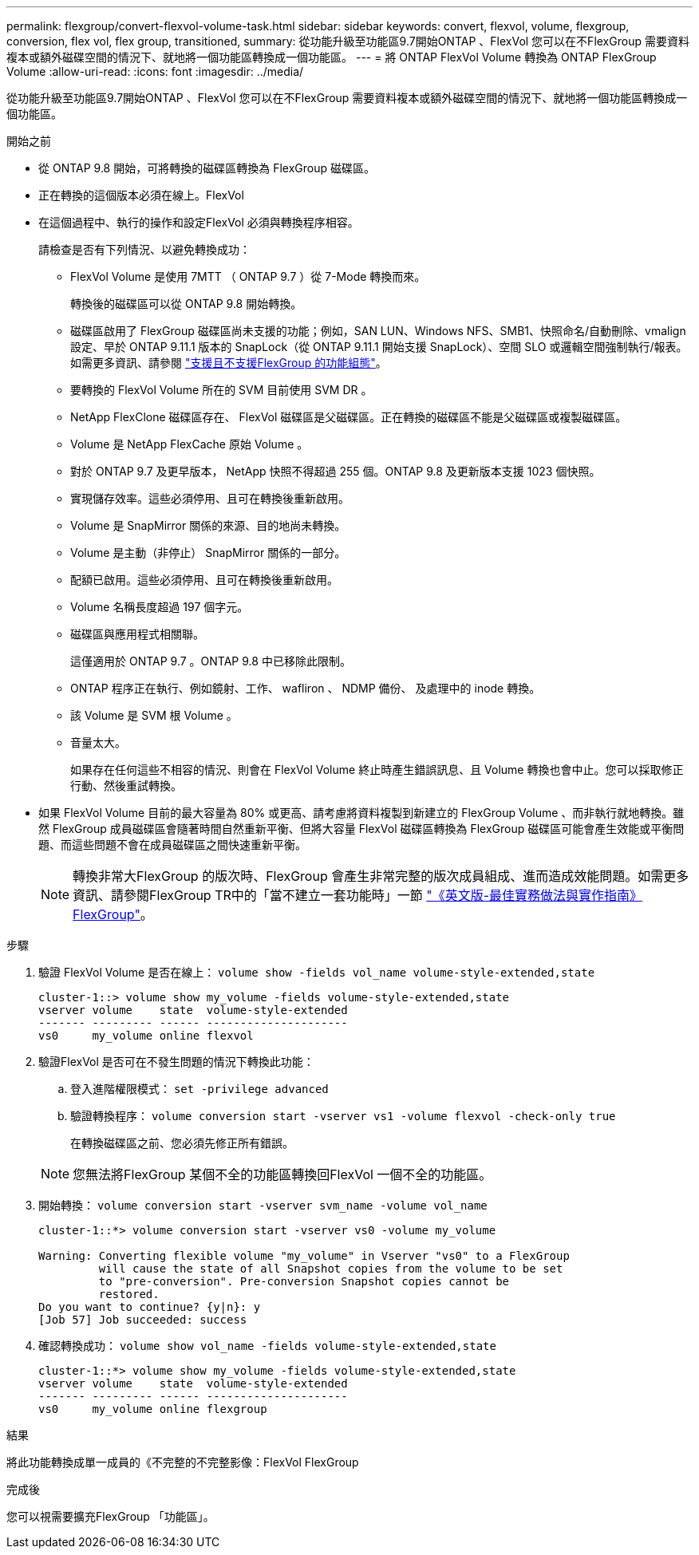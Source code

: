 ---
permalink: flexgroup/convert-flexvol-volume-task.html 
sidebar: sidebar 
keywords: convert, flexvol, volume, flexgroup, conversion, flex vol, flex group, transitioned, 
summary: 從功能升級至功能區9.7開始ONTAP 、FlexVol 您可以在不FlexGroup 需要資料複本或額外磁碟空間的情況下、就地將一個功能區轉換成一個功能區。 
---
= 將 ONTAP FlexVol Volume 轉換為 ONTAP FlexGroup Volume
:allow-uri-read: 
:icons: font
:imagesdir: ../media/


[role="lead"]
從功能升級至功能區9.7開始ONTAP 、FlexVol 您可以在不FlexGroup 需要資料複本或額外磁碟空間的情況下、就地將一個功能區轉換成一個功能區。

.開始之前
* 從 ONTAP 9.8 開始，可將轉換的磁碟區轉換為 FlexGroup 磁碟區。
* 正在轉換的這個版本必須在線上。FlexVol
* 在這個過程中、執行的操作和設定FlexVol 必須與轉換程序相容。
+
請檢查是否有下列情況、以避免轉換成功：

+
** FlexVol Volume 是使用 7MTT （ ONTAP 9.7 ）從 7-Mode 轉換而來。
+
轉換後的磁碟區可以從 ONTAP 9.8 開始轉換。

** 磁碟區啟用了 FlexGroup 磁碟區尚未支援的功能；例如，SAN LUN、Windows NFS、SMB1、快照命名/自動刪除、vmalign 設定、早於 ONTAP 9.11.1 版本的 SnapLock（從 ONTAP 9.11.1 開始支援 SnapLock）、空間 SLO 或邏輯空間強制執行/報表。如需更多資訊、請參閱 link:supported-unsupported-config-concept.html["支援且不支援FlexGroup 的功能組態"]。
** 要轉換的 FlexVol Volume 所在的 SVM 目前使用 SVM DR 。
** NetApp FlexClone 磁碟區存在、 FlexVol 磁碟區是父磁碟區。正在轉換的磁碟區不能是父磁碟區或複製磁碟區。
** Volume 是 NetApp FlexCache 原始 Volume 。
** 對於 ONTAP 9.7 及更早版本， NetApp 快照不得超過 255 個。ONTAP 9.8 及更新版本支援 1023 個快照。
** 實現儲存效率。這些必須停用、且可在轉換後重新啟用。
** Volume 是 SnapMirror 關係的來源、目的地尚未轉換。
** Volume 是主動（非停止） SnapMirror 關係的一部分。
** 配額已啟用。這些必須停用、且可在轉換後重新啟用。
** Volume 名稱長度超過 197 個字元。
** 磁碟區與應用程式相關聯。
+
這僅適用於 ONTAP 9.7 。ONTAP 9.8 中已移除此限制。

** ONTAP 程序正在執行、例如鏡射、工作、 wafliron 、 NDMP 備份、 及處理中的 inode 轉換。
** 該 Volume 是 SVM 根 Volume 。
** 音量太大。
+
如果存在任何這些不相容的情況、則會在 FlexVol Volume 終止時產生錯誤訊息、且 Volume 轉換也會中止。您可以採取修正行動、然後重試轉換。



* 如果 FlexVol Volume 目前的最大容量為 80% 或更高、請考慮將資料複製到新建立的 FlexGroup Volume 、而非執行就地轉換。雖然 FlexGroup 成員磁碟區會隨著時間自然重新平衡、但將大容量 FlexVol 磁碟區轉換為 FlexGroup 磁碟區可能會產生效能或平衡問題、而這些問題不會在成員磁碟區之間快速重新平衡。
+
[NOTE]
====
轉換非常大FlexGroup 的版次時、FlexGroup 會產生非常完整的版次成員組成、進而造成效能問題。如需更多資訊、請參閱FlexGroup TR中的「當不建立一套功能時」一節 link:https://www.netapp.com/media/12385-tr4571.pdf["《英文版-最佳實務做法與實作指南》FlexGroup"]。

====


.步驟
. 驗證 FlexVol Volume 是否在線上： `volume show -fields vol_name volume-style-extended,state`
+
[listing]
----
cluster-1::> volume show my_volume -fields volume-style-extended,state
vserver volume    state  volume-style-extended
------- --------- ------ ---------------------
vs0     my_volume online flexvol
----
. 驗證FlexVol 是否可在不發生問題的情況下轉換此功能：
+
.. 登入進階權限模式： `set -privilege advanced`
.. 驗證轉換程序： `volume conversion start -vserver vs1 -volume flexvol -check-only true`
+
在轉換磁碟區之前、您必須先修正所有錯誤。

+
[NOTE]
====
您無法將FlexGroup 某個不全的功能區轉換回FlexVol 一個不全的功能區。

====


. 開始轉換： `volume conversion start -vserver svm_name -volume vol_name`
+
[listing]
----
cluster-1::*> volume conversion start -vserver vs0 -volume my_volume

Warning: Converting flexible volume "my_volume" in Vserver "vs0" to a FlexGroup
         will cause the state of all Snapshot copies from the volume to be set
         to "pre-conversion". Pre-conversion Snapshot copies cannot be
         restored.
Do you want to continue? {y|n}: y
[Job 57] Job succeeded: success
----
. 確認轉換成功： `volume show vol_name -fields volume-style-extended,state`
+
[listing]
----
cluster-1::*> volume show my_volume -fields volume-style-extended,state
vserver volume    state  volume-style-extended
------- --------- ------ ---------------------
vs0     my_volume online flexgroup
----


.結果
將此功能轉換成單一成員的《不完整的不完整影像：FlexVol FlexGroup

.完成後
您可以視需要擴充FlexGroup 「功能區」。
